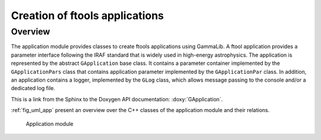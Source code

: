 .. _sec_app:

Creation of ftools applications
-------------------------------

Overview
~~~~~~~~

The application module provides classes to create ftools applications
using GammaLib. A ftool application provides a parameter interface
following the IRAF standard that is widely used in high-energy
astrophysics. The application is represented by the abstract
``GApplication`` base class. It contains a parameter container
implemented by the ``GApplicationPars`` class that contains application
parameter implemented by the ``GApplicationPar`` class. In addition, an
application contains a logger, implemented by the ``GLog`` class, which 
allows message passing to the console and/or a dedicated log file.

This is a link from the Sphinx to the Doxygen API documentation: :doxy:`GApplication`.

:ref:`fig_uml_app` present an overview over the C++ classes of the 
application module and their relations.

.. _fig_uml_app:

.. figure:: uml_app.png
   :width: 50%

   Application module
